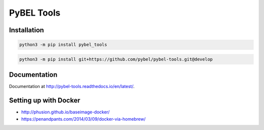 PyBEL Tools
===========

Installation
------------
.. code-block:: sh

    python3 -m pip install pybel_tools


.. code-block:: sh

    python3 -m pip install git+https://github.com/pybel/pybel-tools.git@develop

Documentation
-------------
Documentation at http://pybel-tools.readthedocs.io/en/latest/.

Setting up with Docker
----------------------
- http://phusion.github.io/baseimage-docker/
- https://penandpants.com/2014/03/09/docker-via-homebrew/
